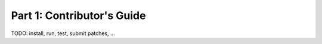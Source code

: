 ===========================
Part 1: Contributor's Guide
===========================

TODO: install, run, test, submit patches, ...

